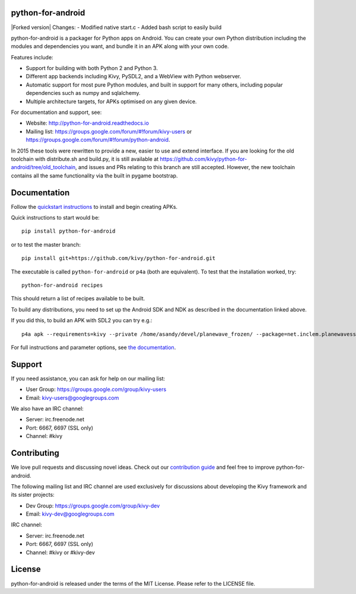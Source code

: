 python-for-android
==================
|Forked version|
Changes:
- Modified native start.c
- Added bash script to easily build


|Build Status|

.. |Build Status| image:: https://secure.travis-ci.org/kivy/python-for-android.png?branch=master
   :target: https://travis-ci.org/kivy/python-for-android

python-for-android is a packager for Python apps on Android. You can
create your own Python distribution including the modules and
dependencies you want, and bundle it in an APK along with your own code.

Features include:

-  Support for building with both Python 2 and Python 3.
-  Different app backends including Kivy, PySDL2, and a WebView with
   Python webserver.
-  Automatic support for most pure Python modules, and built in support
   for many others, including popular dependencies such as numpy and
   sqlalchemy.
-  Multiple architecture targets, for APKs optimised on any given
   device.

For documentation and support, see:

-  Website: http://python-for-android.readthedocs.io
-  Mailing list: https://groups.google.com/forum/#!forum/kivy-users or
   https://groups.google.com/forum/#!forum/python-android.

In 2015 these tools were rewritten to provide a new, easier to use and
extend interface. If you are looking for the old toolchain with
distribute.sh and build.py, it is still available at
https://github.com/kivy/python-for-android/tree/old\_toolchain, and
issues and PRs relating to this branch are still accepted. However, the
new toolchain contains all the same functionality via the built in
pygame bootstrap.

Documentation
=============

Follow the `quickstart
instructions <https://python-for-android.readthedocs.org/en/latest/quickstart/>`__
to install and begin creating APKs.

Quick instructions to start would be::

    pip install python-for-android

or to test the master branch::

    pip install git+https://github.com/kivy/python-for-android.git

The executable is called ``python-for-android`` or ``p4a`` (both are
equivalent). To test that the installation worked, try::

    python-for-android recipes

This should return a list of recipes available to be built.

To build any distributions, you need to set up the Android SDK and NDK
as described in the documentation linked above.

If you did this, to build an APK with SDL2 you can try e.g.::

    p4a apk --requirements=kivy --private /home/asandy/devel/planewave_frozen/ --package=net.inclem.planewavessdl2 --name="planewavessdl2" --version=0.5 --bootstrap=sdl2

For full instructions and parameter options, see `the
documentation <https://python-for-android.readthedocs.io/en/latest/quickstart/#usage>`__.

Support
=======

If you need assistance, you can ask for help on our mailing list:

-  User Group: https://groups.google.com/group/kivy-users
-  Email: kivy-users@googlegroups.com

We also have an IRC channel:

-  Server: irc.freenode.net
-  Port: 6667, 6697 (SSL only)
-  Channel: #kivy

Contributing
============

We love pull requests and discussing novel ideas. Check out our
`contribution guide <http://kivy.org/docs/contribute.html>`__ and feel
free to improve python-for-android.

The following mailing list and IRC channel are used exclusively for
discussions about developing the Kivy framework and its sister projects:

-  Dev Group: https://groups.google.com/group/kivy-dev
-  Email: kivy-dev@googlegroups.com

IRC channel:

-  Server: irc.freenode.net
-  Port: 6667, 6697 (SSL only)
-  Channel: #kivy or #kivy-dev

License
=======

python-for-android is released under the terms of the MIT License.
Please refer to the LICENSE file.
